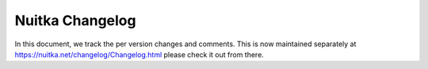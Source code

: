 ##################
 Nuitka Changelog
##################

In this document, we track the per version changes and comments. This is
now maintained separately at https://nuitka.net/changelog/Changelog.html please
check it out from there.
